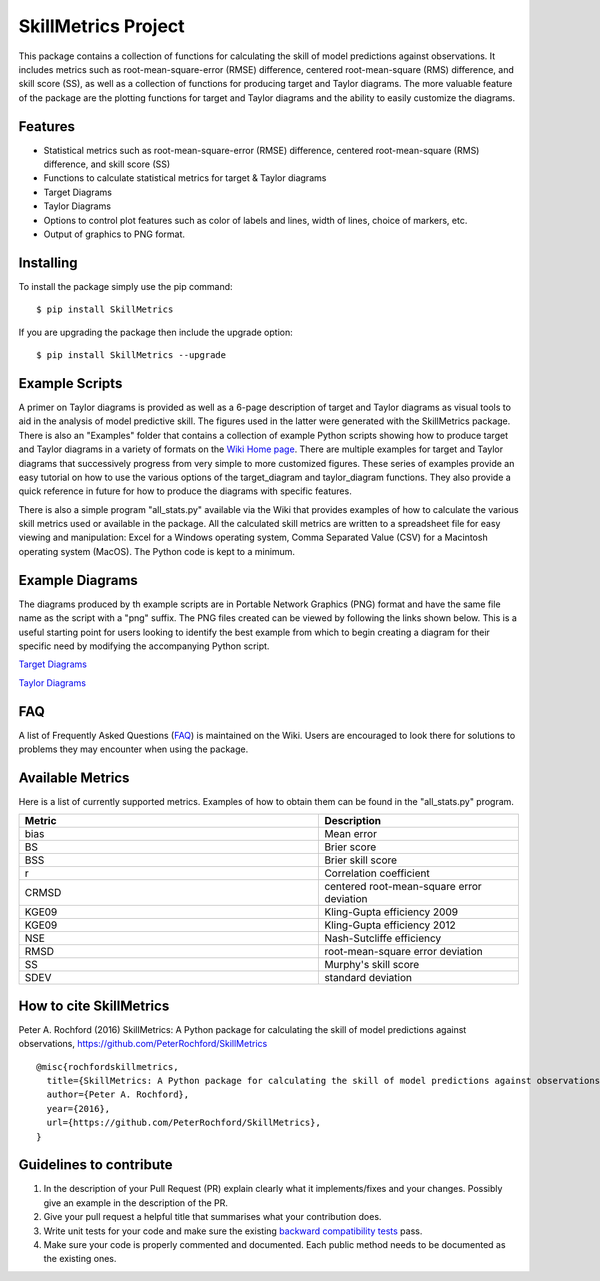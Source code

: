 SkillMetrics Project
====================
This package contains a collection of functions for calculating the skill of model predictions against observations. It includes metrics such as root-mean-square-error (RMSE) difference, centered root-mean-square (RMS) difference, and skill score (SS), as well as a collection of functions for producing target and Taylor diagrams. The more valuable feature of the package are the plotting functions for target and Taylor diagrams and the ability to easily customize the diagrams.

Features
--------
- Statistical metrics such as root-mean-square-error (RMSE) difference, centered root-mean-square (RMS) difference, and skill score (SS)
- Functions to calculate statistical metrics for target & Taylor diagrams
- Target Diagrams
- Taylor Diagrams
- Options to control plot features such as color of labels and lines, width of lines, choice of markers, etc.
- Output of graphics to PNG format.

Installing
----------
To install the package simply use the pip command:
::

$ pip install SkillMetrics

If you are upgrading the package then include the upgrade option:
::

$ pip install SkillMetrics --upgrade

Example Scripts
---------------
A primer on Taylor diagrams is provided as well as a 6-page description of target and Taylor diagrams as visual tools to aid in the analysis of model predictive skill. The figures used in the latter were generated with the SkillMetrics package. There is also an "Examples" folder that contains a collection of example Python scripts showing how to produce target and Taylor diagrams in a variety of formats on the 
`Wiki Home page <https://github.com/PeterRochford/SkillMetrics/wiki>`_. There are multiple examples for target and Taylor diagrams that successively progress from very simple to more customized figures. These series of examples provide an easy tutorial on how to use the various options of the target_diagram and taylor_diagram functions. They also provide a quick reference in future for how to produce the diagrams with specific features. 

There is also a simple program "all_stats.py" available via the Wiki that provides examples of how to calculate the various skill metrics used or available in the package. All the calculated skill metrics are written to a spreadsheet file for easy viewing and manipulation: Excel for a Windows operating system, Comma Separated Value (CSV) for a Macintosh operating system (MacOS). The Python code is kept to a minimum.

Example Diagrams
----------------
The diagrams produced by th example scripts are in Portable Network Graphics (PNG) format and have the same file name as the script with a "png" suffix. The PNG files created can be viewed by following the links shown below. This is a useful starting point for users looking to identify the best example from which to begin creating a diagram for their specific need by modifying the accompanying Python script.

`Target Diagrams <https://github.com/PeterRochford/SkillMetrics/wiki/Target-Diagram-Examples>`_

`Taylor Diagrams <https://github.com/PeterRochford/SkillMetrics/wiki/Taylor-Diagram-Examples>`_

FAQ
---
A list of Frequently Asked Questions (`FAQ <https://github.com/PeterRochford/SkillMetrics/wiki/FAQ>`_) is maintained on the Wiki. Users are encouraged to look there for solutions to problems they may encounter when using the package. 

Available Metrics
-----------------
Here is a list of currently supported metrics. Examples of how to obtain them can be found in the "all_stats.py" program.

.. list-table::
   :widths: 15 10
   :header-rows: 1

   * - Metric
     - Description
   * - bias
     - Mean error
   * - BS
     - Brier score
   * - BSS
     - Brier skill score
   * - r
     - Correlation coefficient
   * - CRMSD
     - centered root-mean-square error deviation
   * - KGE09
     - Kling-Gupta efficiency 2009
   * - KGE09
     - Kling-Gupta efficiency 2012
   * - NSE
     - Nash-Sutcliffe efficiency
   * - RMSD
     - root-mean-square error deviation
   * - SS
     - Murphy's skill score
   * - SDEV
     - standard deviation

How to cite SkillMetrics
------------
Peter A. Rochford (2016) SkillMetrics: A Python package for calculating the skill of model predictions against observations, https://github.com/PeterRochford/SkillMetrics

::

  @misc{rochfordskillmetrics, 
    title={SkillMetrics: A Python package for calculating the skill of model predictions against observations}, 
    author={Peter A. Rochford}, 
    year={2016}, 
    url={https://github.com/PeterRochford/SkillMetrics}, 
  }

Guidelines to contribute
---------------------
1. In the description of your Pull Request (PR) explain clearly what it implements/fixes and your changes. Possibly give an example in the description of the PR. 
2. Give your pull request a helpful title that summarises what your contribution does. 
3. Write unit tests for your code and make sure the existing `backward compatibility tests <https://github.com/PeterRochford/SkillMetrics/wiki/Backward-Compatibility-Testing>`_ pass. 
4. Make sure your code is properly commented and documented. Each public method needs to be documented as the existing ones.
